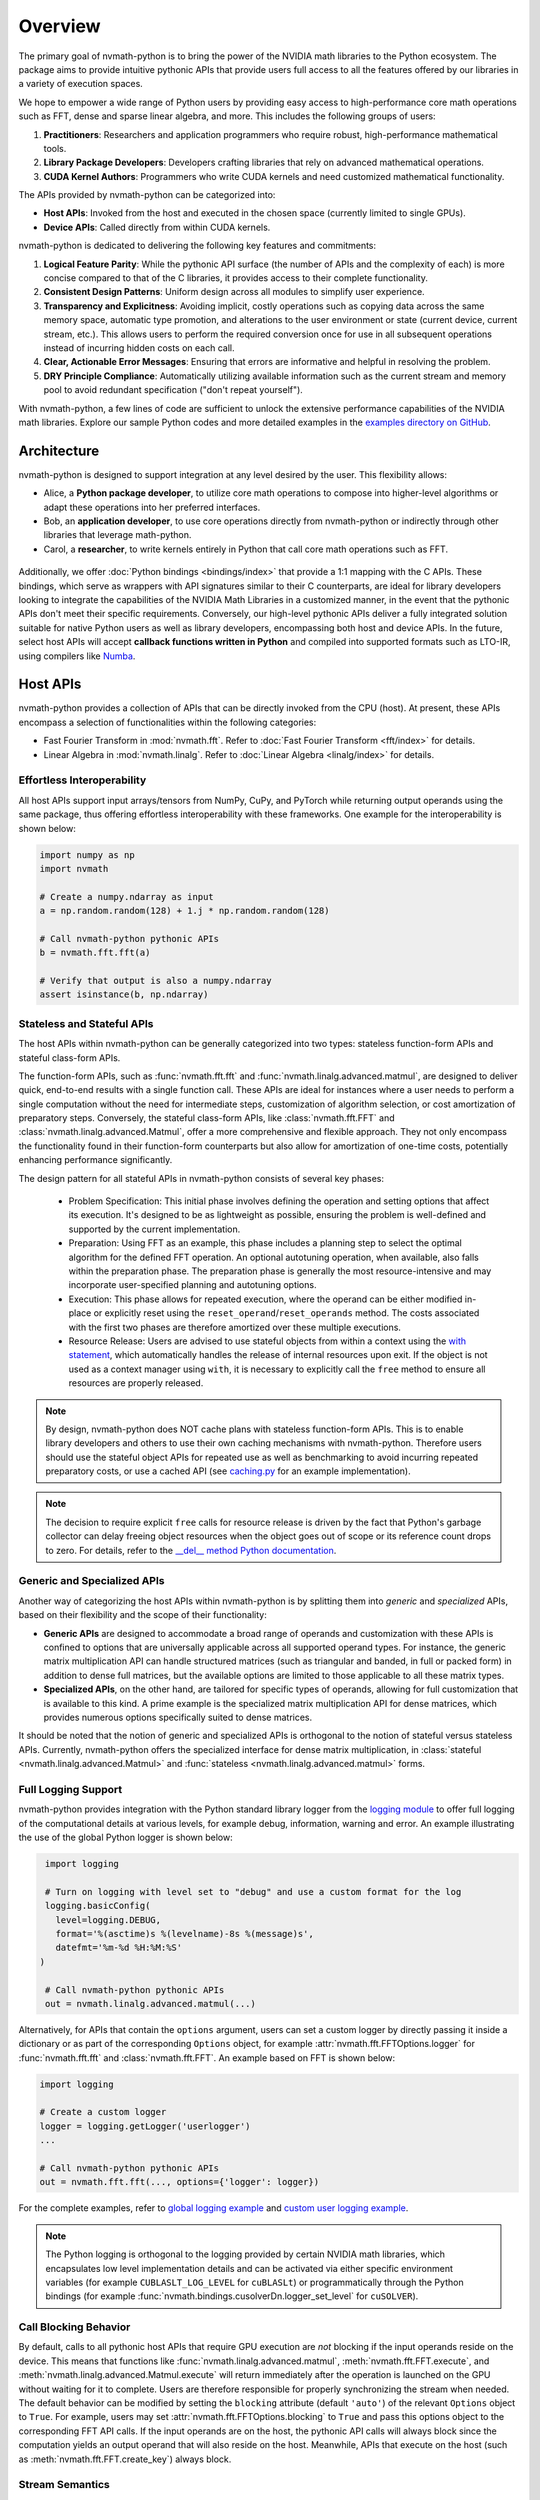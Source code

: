 .. _nvmath overview:

Overview
********

The primary goal of nvmath-python is to bring the power of the NVIDIA math libraries to the
Python ecosystem. The package aims to provide intuitive pythonic APIs that provide users
full access to all the features offered by our libraries in a variety of execution spaces.

We hope to empower a wide range of Python users by providing easy access to high-performance
core math operations such as FFT, dense and sparse linear algebra, and more. This includes
the following groups of users:

1. **Practitioners**: Researchers and application programmers who require robust,
   high-performance mathematical tools.
2. **Library Package Developers**: Developers crafting libraries that rely on advanced
   mathematical operations.
3. **CUDA Kernel Authors**: Programmers who write CUDA kernels and need customized
   mathematical functionality.

The APIs provided by nvmath-python can be categorized into:

- **Host APIs**: Invoked from the host and executed in the chosen space (currently limited
  to single GPUs).
- **Device APIs**: Called directly from within CUDA kernels.

nvmath-python is dedicated to delivering the following key features and commitments:

1. **Logical Feature Parity**: While the pythonic API surface (the number of APIs and the
   complexity of each) is more concise compared to that of the C libraries, it provides
   access to their complete functionality.
2. **Consistent Design Patterns**: Uniform design across all modules to simplify user
   experience.
3. **Transparency and Explicitness**: Avoiding implicit, costly operations such as copying
   data across the same memory space, automatic type promotion, and alterations to the user
   environment or state (current device, current stream, etc.). This allows users to perform
   the required conversion once for use in all subsequent operations instead of incurring
   hidden costs on each call.
4. **Clear, Actionable Error Messages**: Ensuring that errors are informative and helpful in
   resolving the problem.
5. **DRY Principle Compliance**: Automatically utilizing available information such as the
   current stream and memory pool to avoid redundant specification ("don't repeat
   yourself").

With nvmath-python, a few lines of code are sufficient to unlock the extensive performance
capabilities of the NVIDIA math libraries. Explore our sample Python codes and more detailed
examples in the `examples directory on GitHub
<https://github.com/NVIDIA/nvmath-python/tree/main/examples>`_.

Architecture
============

nvmath-python is designed to support integration at any level desired by the user. This
flexibility allows:

- Alice, a **Python package developer**, to utilize core math operations to compose into
  higher-level algorithms or adapt these operations into her preferred interfaces.
- Bob, an **application developer**, to use core operations directly from nvmath-python or
  indirectly through other libraries that leverage math-python.
- Carol, a **researcher**, to write kernels entirely in Python that call core math
  operations such as FFT.

.. figure:: ./figures/nvmath-python.png
    :width: 1000px
    :align: center

Additionally, we offer :doc:`Python bindings <bindings/index>` that provide a 1:1 mapping
with the C APIs. These bindings, which serve as wrappers with API signatures similar to
their C counterparts, are ideal for library developers looking to integrate the capabilities
of the NVIDIA Math Libraries in a customized manner, in the event that the pythonic APIs
don't meet their specific requirements. Conversely, our high-level pythonic APIs deliver a
fully integrated solution suitable for native Python users as well as library developers,
encompassing both host and device APIs. In the future, select host APIs will accept
**callback functions written in Python** and compiled into supported formats such as LTO-IR,
using compilers like `Numba`_.

.. _host api section:

Host APIs
=========

.. _host apis:

nvmath-python provides a collection of APIs that can be directly invoked from the CPU
(host). At present, these APIs encompass a selection of functionalities within the following
categories:

- Fast Fourier Transform in :mod:`nvmath.fft`. Refer to :doc:`Fast Fourier Transform
  <fft/index>` for details.
- Linear Algebra in :mod:`nvmath.linalg`. Refer to :doc:`Linear Algebra
  <linalg/index>` for details.


.. _host api interop:

Effortless Interoperability
---------------------------

All host APIs support input arrays/tensors from NumPy, CuPy, and PyTorch while returning
output operands using the same package, thus offering effortless interoperability with these
frameworks. One example for the interoperability is shown below:

.. code-block:: python

    import numpy as np
    import nvmath

    # Create a numpy.ndarray as input
    a = np.random.random(128) + 1.j * np.random.random(128)

    # Call nvmath-python pythonic APIs
    b = nvmath.fft.fft(a)

    # Verify that output is also a numpy.ndarray
    assert isinstance(b, np.ndarray)

.. _host api types:

Stateless and Stateful APIs
---------------------------

The host APIs within nvmath-python can be generally categorized into two types: stateless
function-form APIs and stateful class-form APIs.

The function-form APIs, such as :func:`nvmath.fft.fft` and
:func:`nvmath.linalg.advanced.matmul`, are designed to deliver quick, end-to-end results
with a single function call. These APIs are ideal for instances where a user needs to
perform a single computation without the need for intermediate steps, customization of
algorithm selection, or cost amortization of preparatory steps. Conversely, the stateful
class-form APIs, like :class:`nvmath.fft.FFT` and :class:`nvmath.linalg.advanced.Matmul`,
offer a more comprehensive and flexible approach. They not only encompass the functionality
found in their function-form counterparts but also allow for amortization of one-time costs,
potentially enhancing performance significantly.

The design pattern for all stateful APIs in nvmath-python consists of several key phases:

    - Problem Specification: This initial phase involves defining the operation and setting
      options that affect its execution. It's designed to be as lightweight as possible,
      ensuring the problem is well-defined and supported by the current implementation.
    - Preparation: Using FFT as an example, this phase includes a planning step to select
      the optimal algorithm for the defined FFT operation. An optional autotuning operation,
      when available, also falls within the preparation phase. The preparation phase is
      generally the most resource-intensive and may incorporate user-specified planning and
      autotuning options.
    - Execution: This phase allows for repeated execution, where the operand can be either
      modified in-place or explicitly reset using the ``reset_operand``/``reset_operands``
      method. The costs associated with the first two phases are therefore amortized over
      these multiple executions.
    - Resource Release: Users are advised to use stateful objects from within a context
      using the `with statement
      <https://docs.python.org/3/reference/compound_stmts.html#the-with-statement>`_, which
      automatically handles the release of internal resources upon exit. If the object is
      not used as a context manager using ``with``, it is necessary to explicitly call the
      ``free`` method to ensure all resources are properly released.

.. note::

    By design, nvmath-python does NOT cache plans with stateless function-form APIs. This is
    to enable library developers and others to use their own caching mechanisms with
    nvmath-python. Therefore users should use the stateful object APIs for repeated use as
    well as benchmarking to avoid incurring repeated preparatory costs, or use a cached API
    (see `caching.py
    <https://github.com/NVIDIA/nvmath-python/tree/main/examples/fft/caching.py>`_ for an
    example implementation).

.. note::

    The decision to require explicit ``free`` calls for resource release is driven by the
    fact that Python's garbage collector can delay freeing object resources when the object
    goes out of scope or its reference count drops to zero. For details, refer to the
    `__del__ method Python documentation
    <https://docs.python.org/3/reference/datamodel.html#object.__del__>`_.


.. _generic specialized:

Generic and Specialized APIs
----------------------------

Another way of categorizing the host APIs within nvmath-python is by splitting them into
*generic* and *specialized* APIs, based on their flexibility and the scope of their
functionality:

- **Generic APIs** are designed to accommodate a broad range of operands and customization
  with these APIs is confined to options that are universally applicable across all
  supported operand types. For instance, the generic matrix multiplication API can handle
  structured matrices (such as triangular and banded, in full or packed form) in addition to
  dense full matrices, but the available options are limited to those applicable to all
  these matrix types.

- **Specialized APIs**, on the other hand, are tailored for specific types of operands,
  allowing for full customization that is available to this kind. A prime example is the
  specialized matrix multiplication API for dense matrices, which provides numerous options
  specifically suited to dense matrices.

It should be noted that the notion of generic and specialized APIs is orthogonal to the
notion of stateful versus stateless APIs. Currently, nvmath-python offers the specialized
interface for dense matrix multiplication, in :class:`stateful
<nvmath.linalg.advanced.Matmul>` and :func:`stateless <nvmath.linalg.advanced.matmul>`
forms.

.. _high-level api logging:

Full Logging Support
--------------------

nvmath-python provides integration with the Python standard library logger from the `logging
module <https://docs.python.org/3/library/logging.html>`_ to offer full logging of the
computational details at various levels, for example debug, information, warning and error. An
example illustrating the use of the global Python logger is shown below:

.. code-block:: python

    import logging

    # Turn on logging with level set to "debug" and use a custom format for the log
    logging.basicConfig(
      level=logging.DEBUG,
      format='%(asctime)s %(levelname)-8s %(message)s',
      datefmt='%m-%d %H:%M:%S'
   )

    # Call nvmath-python pythonic APIs
    out = nvmath.linalg.advanced.matmul(...)

Alternatively, for APIs that contain the ``options`` argument, users can set a custom logger
by directly passing it inside a dictionary or as part of the corresponding ``Options``
object, for example :attr:`nvmath.fft.FFTOptions.logger` for :func:`nvmath.fft.fft` and
:class:`nvmath.fft.FFT`. An example based on FFT is shown below:

.. code-block:: python

    import logging

    # Create a custom logger
    logger = logging.getLogger('userlogger')
    ...

    # Call nvmath-python pythonic APIs
    out = nvmath.fft.fft(..., options={'logger': logger})

For the complete examples, refer to `global logging example
<https://github.com/NVIDIA/nvmath-python/tree/main/examples/fft/
example04_logging_global.py>`_
and `custom user logging example
<https://github.com/NVIDIA/nvmath-python/tree/main/examples/fft/
example04_logging_user.py>`_.

.. note::

  The Python logging is orthogonal to the logging provided by certain NVIDIA math libraries,
  which encapsulates low level implementation details and can be activated via either
  specific environment variables (for example ``CUBLASLT_LOG_LEVEL`` for ``cuBLASLt``) or
  programmatically through the Python bindings (for example
  :func:`nvmath.bindings.cusolverDn.logger_set_level` for ``cuSOLVER``).


.. _high-level call blocking:

Call Blocking Behavior
----------------------

By default, calls to all pythonic host APIs that require GPU execution are *not* blocking if
the input operands reside on the device. This means that functions like
:func:`nvmath.linalg.advanced.matmul`, :meth:`nvmath.fft.FFT.execute`, and
:meth:`nvmath.linalg.advanced.Matmul.execute` will return immediately after the operation is
launched on the GPU without waiting for it to complete. Users are therefore responsible for
properly synchronizing the stream when needed. The default behavior can be modified by
setting the ``blocking`` attribute (default ``'auto'``) of the relevant ``Options`` object
to ``True``. For example, users may set :attr:`nvmath.fft.FFTOptions.blocking` to ``True``
and pass this options object to the corresponding FFT API calls. If the input operands are
on the host, the pythonic API calls will always block since the computation yields an output
operand that will also reside on the host. Meanwhile, APIs that execute on the host (such as
:meth:`nvmath.fft.FFT.create_key`) always block.

.. _high-level stream semantics:


Stream Semantics
----------------

The stream semantics depend on whether the behavior of the execution APIs is chosen to be
blocking or non-blocking (see :ref:`high-level call blocking`).

For blocking behavior, stream ordering is automatically handled by the nvmath-python
high-level APIs for *operations that are performed within the package*. A stream can be
provided for two reasons:

1. When the computation that prepares the input operands is not already complete by the time
   the execution APIs are called. This is a correctness requirement for user-provided data.
2. To enable parallel computations across multiple streams if the device has sufficient
   resources and the current stream (which is the default) has concomitant operations. This
   can be done for performance reasons.

For non-blocking behavior, it is the user's responsibility to ensure correct stream ordering
between the execution API calls.

In any case, the execution APIs are launched on the provided stream.

For examples on stream ordering, refer to `FFT with multiple streams
<https://github.com/NVIDIA/nvmath-python/tree/main/examples/fft/example09_streams.py>`_.

.. _high-level memory management:

Memory Management
-----------------

By default, the host APIs use the memory pool from the package that their operands belong
to. This ensures that there is no contention for memory or spurious out-of-memory errors.
However the user also has the ability to provide their own memory allocator if they choose
to do so. In our pythonic APIs, we support an `EMM`_-like interface as proposed and
supported by Numba for users to set their Python mempool. Taking FFT as an example, users
can set the option :attr:`nvmath.fft.FFTOptions.allocator` to a Python object complying with
the :class:`nvmath.BaseCUDAMemoryManager` protocol, and pass the options to the high-level
APIs like :func:`nvmath.fft.fft` or :class:`nvmath.fft.FFT`. Temporary memory allocations
will then be done through this interface. Internally, we use the same interface to use CuPy
or PyTorch's mempool depending on the operands.

.. note::

    nvmath's :class:`~nvmath.BaseCUDAMemoryManager` protocol is slightly different from
    Numba's EMM interface (:class:`numba.cuda.BaseCUDAMemoryManager`), but duck typing with
    an existing EMM instance (not type!) at runtime should be possible.

.. _EMM: https://numba.readthedocs.io/en/stable/cuda/external-memory.html

.. _host api callback section:

Host APIs with Callbacks
========================

.. _host apis callback:

Certain host APIs (such as :func:`nvmath.fft.fft` and :meth:`nvmath.fft.FFT.plan`) allow the
user to provide prolog or epilog functions *written in Python*, resulting in a *fused
kernel*. This improves performance by avoiding extra roundtrips to global memory and
effectively increases the arithmetic intensity of the operation.

.. code-block:: python

   import cupy as cp
   import nvmath

   # Create the data for the batched 1-D FFT.
   B, N = 256, 1024
   a = cp.random.rand(B, N, dtype=cp.float64) + 1j * cp.random.rand(B, N, dtype=cp.float64)

   # Compute the normalization factor.
   scale = 1.0 / N

   # Define the epilog function for the FFT.
   def rescale(data_out, offset, data, user_info, unused):
      data_out[offset] = data * scale

   # Compile the epilog to LTO-IR (in the context of the execution space).
   with a.device:
      epilog = nvmath.fft.compile_epilog(rescale, "complex128", "complex128")

   # Perform the forward FFT, applying the filter as an epilog...
   r = nvmath.fft.fft(a, axes=[-1], epilog={"ltoir": epilog})

.. _device api section:

Device APIs
===========

.. _device apis:

The :doc:`device APIs <device-apis/index>` enable the user to call core mathematical
operations in their Python CUDA kernels, resulting in a *fully fused kernel*. Fusion is
essential for performance in latency-dominated cases to reduce the number of kernel
launches, and in memory-bound operations to avoid the extra roundtrip to global memory.

We currently offer support for calling FFT, matrix multiplication, and random number
generation APIs in kernels written using `Numba`_, with plans to offer more core operations
and support other compilers in the future. The design of the device APIs closely mimics that
of the C++ APIs from the corresponding NVIDIA Math Libraries (MathDx libraries `cuFFTDx
<https://docs.nvidia.com/cuda/cufftdx/1.2.0>`_ and `cuBLASDx
<https://docs.nvidia.com/cuda/cublasdx/0.1.1>`_ for FFT and matrix multiplication, and
`cuRAND device APIs <https://docs.nvidia.com/cuda/curand/group__DEVICE.html#group__DEVICE>`_
for random number generation).

.. _commitment:

Compatibility Policy
====================

nvmath-python is no different from any Python package, in that we would not succeed without
depending on, collaborating with, and evolving alongside the Python community. Given these
considerations, we strive to meet the following commitments:

1. For the :doc:`low-level Python bindings <bindings/index>`,

   * if the library to be bound is part of CUDA Toolkit, we support the library from the
     most recent two CUDA major versions (currently CUDA 11/12)
   * otherwise, we support the library within its major version

   Note that all bindings are currently *experimental*.

2. For the high-level pythonic APIs, we maintain backward compatibility to the greatest
   extent feasible. When a breaking change is necessary, we issue a runtime warning to alert
   users of the upcoming changes in the next major release. This practice ensures that
   breaking changes are clearly communicated and reserved for major version updates,
   allowing users to prepare and adapt without surprises.
3. We comply with `NEP-29`_ and support a community-defined set of core dependencies
   (CPython, NumPy, etc).

.. note::
    The policy on backwards compatibility will apply starting with release ``1.0.0``.

.. _NEP-29: https://numpy.org/neps/nep-0029-deprecation_policy.html

.. _Numba: https://numba.readthedocs.io/en/stable/cuda/index.html
